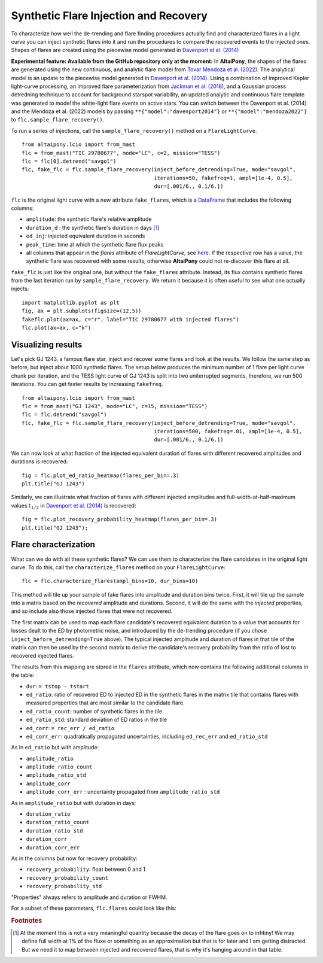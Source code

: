 Synthetic Flare Injection and Recovery
=====

To characterize how well the de-trending and flare finding procedures actually find and characterized flares in a light curve you can inject synthetic flares into it and run the procedures to compare the recovered events to the injected ones. Shapes of flares are created using the piecewise model generated in `Davenport et al. (2014)`_

**Experimental feature: Available from the GitHub repository only at the moment:** In **AltaiPony**, the shapes of the flares are generated using the new continuous, and analytic flare model from `Tovar Mendoza et al. (2022)`_. The analytical model is an update to the piecewise model generated in `Davenport et al. (2014)`_. Using a combination of improved Kepler light-curve processing, an improved flare parameterization from `Jackman et al. (2018)`_, and a Gaussian process detredning technique to account for background starspot variability, an updated analytic and continuous flare template was generated to model the white-light flare events on active stars. You can switch between the Davenport et al. (2014) and the Mendoza et al. (2022) models by passing ``**{"model":"davenport2014"}`` or ``**{"model":"mendoza2022"}`` to ``flc.sample_flare_recovery()``.

To run a series of injections, call the ``sample_flare_recovery()`` method on a ``FlareLightCurve``.

::

    from altaipony.lcio import from_mast
    flc = from_mast("TIC 29780677", mode="LC", c=2, mission="TESS")
    flc = flc[0].detrend("savgol")
    flc, fake_flc = flc.sample_flare_recovery(inject_before_detrending=True, mode="savgol", 
                                              iterations=50, fakefreq=1, ampl=[1e-4, 0.5], 
                                              dur=[.001/6., 0.1/6.])

``flc`` is the original light curve with a new attribute ``fake_flares``, which is a DataFrame_ that includes the following columns:

* ``amplitude``: the synthetic flare's relative amplitude
* ``duration_d`` : the synthetic flare's duration in days [1]_
* ``ed_inj``: injected equivalent duration in seconds
* ``peak_time``: time at which the synthetic flare flux peaks 	
* all columns that appear in the `flares` attribute of `FlareLightCurve`, see here_. If the respective row has a value, the synthetic flare was recovered with some results, otherwise **AltaiPony** could not re-discover this flare at all.

``fake_flc`` is just like the original one, but without the ``fake_flares`` attribute. Instead, its flux contains synthetic flares from the last iteration run by ``sample_flare_recovery``. We return it because it is often useful to see what one actually injects:

::  

    import matplotlib.pyplot as plt
    fig, ax = plt.subplots(figsize=(12,5))
    fakeflc.plot(ax=ax, c="r", label="TIC 29780677 with injected flares")
    flc.plot(ax=ax, c="k")

.. image:: ticplotinjected.png
  :width: 700
  :alt: TESS flare light curve with injected flares


Visualizing results
--------------------

Let's pick GJ 1243, a famous flare star, inject and recover some flares and look at the results. We follow the same step as before, but inject about 1000 synthetic flares. The setup below produces the minimum number of 1 flare per light curve chunk per iteration, and the TESS light curve of GJ 1243 is split into two uniterrupted segments, therefore, we run 500 iterations. You can get faster results by increasing ``fakefreq``. 

::

    from altaipony.lcio import from_mast
    flc = from_mast("GJ 1243", mode="LC", c=15, mission="TESS")
    flc = flc.detrend("savgol")
    flc, fake_flc = flc.sample_flare_recovery(inject_before_detrending=True, mode="savgol", 
                                              iterations=500, fakefreq=.01, ampl=[1e-4, 0.5], 
                                              dur=[.001/6., 0.1/6.])


We can now look at what fraction of the injected equivalent duration of flares with different recovered amplitudes and durations is recovered:

::

    fig = flc.plot_ed_ratio_heatmap(flares_per_bin=.3)
    plt.title("GJ 1243")


.. image:: edratio.png
  :width: 500
  :alt: ED ratio of recovered flares in GJ 1243

Similarly, we can illustrate what fraction of flares with different injected amplitudes and full-width-at-half-maximum values :math:`t_{1/2}` in `Davenport et al. (2014)`_ is recovered:

::

    fig = flc.plot_recovery_probability_heatmap(flares_per_bin=.3)
    plt.title("GJ 1243");


.. image:: recprob.png
  :width: 500
  :alt: recovery probability of synthetic flares in GJ 1243


Flare characterization
-----------------------

What can we do with all these synthetic flares? We can use them to characterize the flare candidates in the original light curve. To do this, call the ``characterize_flares`` method on your ``FlareLightCurve``:

::
  
   flc = flc.characterize_flares(ampl_bins=10, dur_bins=10)


This method will tile up your sample of fake flares into amplitude and duration bins twice. First, it will tile up the sample into a matrix based on the *recovered* amplitude and durations. Second, it will do the same with the *injected* properties, and so include also those injected flares that were not recovered. 

The first matrix can be used to map each flare candidate's recovered equivalent duration to a value that accounts for losses dealt to the ED by photometric noise, and introduced by the de-trending procedure (if you chose ``inject_before_detrending=True`` above). The typical injected amplitude and duration of flares in that tile of the matrix can then be used by the second matrix to derive the candidate's recovery probability from the ratio of lost to recovered injected flares.

The results from this mapping are stored in the ``flares`` attribute, which now contains the following additional columns in the table:


* ``dur``: ``= tstop - tstart``


* ``ed_ratio``: ratio of recovered ED to injected ED in the synthetic flares in the matrix tile that contains flares with measured properties that are most similar to the candidate flare.
* ``ed_ratio_count``: number of synthetic flares in the tile
* ``ed_ratio_std``: standard deviation of ED ratios in the tile
* ``ed_corr``: ``= rec_err / ed_ratio``
* ``ed_corr_err``: quadratically propagated uncertainties, including ``ed_rec_err`` and ``ed_ratio_std``


As in ``ed_ratio`` but with amplitude:


* ``amplitude_ratio``
* ``amplitude_ratio_count``
* ``amplitude_ratio_std``
* ``amplitude_corr``
* ``amplitude_corr_err`` : uncertainty propagated from ``amplitude_ratio_std``


As in ``amplitude_ratio`` but with duration in days:


* ``duration_ratio``
* ``duration_ratio_count``
* ``duration_ratio_std``
* ``duration_corr``
* ``duration_corr_err``


As in the columns but now for recovery probability:


* ``recovery_probability``: float between 0 and 1
* ``recovery_probability_count``
* ``recovery_probability_std``


"Properties" always refers to amplitude and duration or FWHM.

For a subset of these parameters, ``flc.flares`` could look like this:

.. image:: characterized.png
  :width: 700
  :alt: characterized flares


.. rubric:: Footnotes

.. [1] At the moment this is not a very meaningful quantity because the decay of the flare goes on to infitiny! We may define full width at 1% of the fluxe or something as an approximation but that is for later and I am getting distracted. But we need it to map between injected and recovered flares, that is why it's hanging around in that table.


.. _DataFrame: https://pandas.pydata.org/pandas-docs/stable/reference/api/pandas.DataFrame.html

.. _here: https://altaipony.readthedocs.io/en/latest/api/altaipony.flarelc.FlareLightCurve.html#altaipony.flarelc.FlareLightCurve
.. _Tovar Mendoza et al. (2022): https://iopscience.iop.org/article/10.3847/1538-3881/ac6fe6
.. _Davenport et al. (2014): https://ui.adsabs.harvard.edu/abs/2014ApJ...797..122D/abstract
.. _Jackman et al. (2018): https://ui.adsabs.harvard.edu/abs/2018MNRAS.477.4655J/abstract
